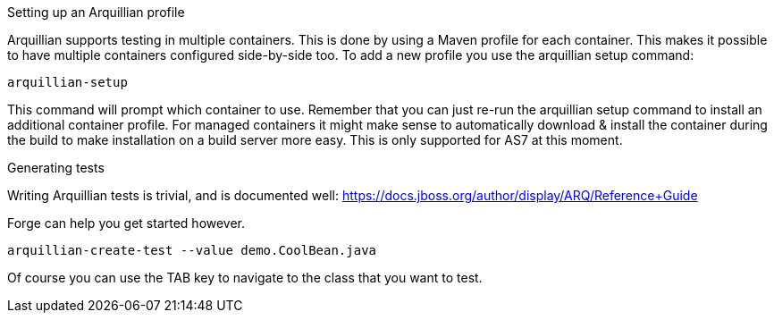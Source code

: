 

Setting up an Arquillian profile
==============
Arquillian supports testing in multiple containers. This is done by using a Maven profile for each container. This makes it possible to have multiple containers configured side-by-side too.
To add a new profile you use the arquillian setup command:

	arquillian-setup
	
This command will prompt which container to use. Remember that you can just re-run the arquillian setup command to install an additional container profile.
For managed containers it might make sense to automatically download & install the container during the build to make installation on a build server more easy. This is only supported for AS7 at this moment.



Generating tests
================
Writing Arquillian tests is trivial, and is documented well: https://docs.jboss.org/author/display/ARQ/Reference+Guide

Forge can help you get started however. 
	
	arquillian-create-test --value demo.CoolBean.java
	
Of course you can use the TAB key to navigate to the class that you want to test.
